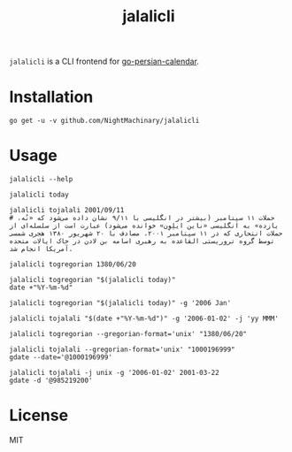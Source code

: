 #+TITLE: jalalicli

~jalalicli~ is a CLI frontend for [[https://github.com/yaa110/go-persian-calendar][go-persian-calendar]].
* Installation
#+BEGIN_example
go get -u -v github.com/NightMachinary/jalalicli
#+END_example
* Usage
#+begin_src bsh.dash :results verbatim :exports both :wrap example
jalalicli --help
#+end_src

#+RESULTS:
#+begin_example
jalalicli is a CLI frontend for https://github.com/yaa110/go-persian-calendar

	Usage:
	  jalalicli today [--jalali-format=<jalali-format>]
	  jalalicli tojalali [--gregorian-format=<gregorian-format> --jalali-format=<jalali-format>] <date>
	  jalalicli togregorian [--gregorian-format=<gregorian-format>] <date>
	  jalalicli -h | --help

	  togregorian's input should be in a "yyyy/MM/dd" format.

	Options:
	  -j --jalali-format=<jalali-format>  Jalali format (see the readme of the backend).
	  -g --gregorian-format=<gregorian-format>  Gregorian format (go style). [Default: 2006/01/02]
	  -h --help  Show this screen.
#+end_example

#+begin_src bsh.dash :results verbatim :exports both :wrap example
jalalicli today
#+end_src

#+RESULTS:
#+begin_example
1399/12/09
#+end_example

#+begin_src bsh.dash :results verbatim :exports both :wrap example
jalalicli tojalali 2001/09/11
# حملات ۱۱ سپتامبر (بیشتر در انگلیسی با ۹/۱۱ نشان داده می‌شود که «نُه، یازده» به انگلیسی «ناین ایلِوِن» خوانده می‌شود) عبارت است از سلسله‌ای از حملات انتحاری که در ۱۱ سپتامبر ۲۰۰۱، مصادف با ۲۰ شهریور ۱۳۸۰ هجری شمسی توسط گروه تروریستی القاعده به رهبری اسامه بن لادن در خاک ایالات متحده آمریکا انجام شد.
#+end_src

#+RESULTS:
#+begin_example
1380/06/20
#+end_example

#+begin_src bsh.dash :results verbatim :exports both :wrap example
jalalicli togregorian 1380/06/20
#+end_src

#+RESULTS:
#+begin_example
2001/09/11
#+end_example

#+begin_src bsh.dash :results verbatim :exports both :wrap example
jalalicli togregorian "$(jalalicli today)"
date +"%Y-%m-%d"
#+end_src

#+RESULTS:
#+begin_example
2021/02/27
2021-02-27
#+end_example

#+begin_src bsh.dash :results verbatim :exports both :wrap example
jalalicli togregorian "$(jalalicli today)" -g '2006 Jan'
#+end_src

#+RESULTS:
#+begin_example
2021 Feb
#+end_example

#+begin_src bsh.dash :results verbatim :exports both :wrap example
jalalicli tojalali "$(date +"%Y-%m-%d")" -g '2006-01-02' -j 'yy MMM'
#+end_src

#+RESULTS:
#+begin_example
99 اسفند
#+end_example

#+begin_src bsh.dash :results verbatim :exports both :wrap example
jalalicli togregorian --gregorian-format='unix' "1380/06/20"
#+end_src

#+RESULTS:
#+begin_example
1000196999
#+end_example

#+begin_src bsh.dash :results verbatim :exports both :wrap example
jalalicli tojalali --gregorian-format='unix' "1000196999"
gdate --date='@1000196999'
#+end_src

#+RESULTS:
#+begin_example
1380/06/20
Tue Sep 11 12:59:59 +0430 2001
#+end_example

#+begin_src bsh.dash :results verbatim :exports both :wrap example
jalalicli tojalali -j unix -g '2006-01-02' 2001-03-22
gdate -d '@985219200'
#+end_src

#+RESULTS:
#+begin_example
985219200
Thu Mar 22 04:30:00 +0430 2001
#+end_example

* License

MIT
